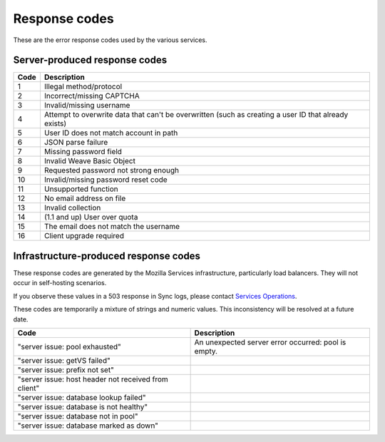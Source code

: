 .. _respcodes:

==============
Response codes
==============

These are the error response codes used by the various services.

Server-produced response codes
------------------------------

+------+-----------------------------------------------------------------------------------------------------+
| Code | Description                                                                                         |
+======+=====================================================================================================+
| 1    | Illegal method/protocol                                                                             |
+------+-----------------------------------------------------------------------------------------------------+
| 2    | Incorrect/missing CAPTCHA                                                                           |
+------+-----------------------------------------------------------------------------------------------------+
| 3    | Invalid/missing username                                                                            |
+------+-----------------------------------------------------------------------------------------------------+
| 4    | Attempt to overwrite data that can't be overwritten (such as creating a user ID that already exists)|
+------+-----------------------------------------------------------------------------------------------------+
| 5    | User ID does not match account in path                                                              |
+------+-----------------------------------------------------------------------------------------------------+
| 6    | JSON parse failure                                                                                  |
+------+-----------------------------------------------------------------------------------------------------+
| 7    | Missing password field                                                                              |
+------+-----------------------------------------------------------------------------------------------------+
| 8    | Invalid Weave Basic Object                                                                          |
+------+-----------------------------------------------------------------------------------------------------+
| 9    | Requested password not strong enough                                                                |
+------+-----------------------------------------------------------------------------------------------------+
| 10   | Invalid/missing password reset code                                                                 |
+------+-----------------------------------------------------------------------------------------------------+
| 11   | Unsupported function                                                                                |
+------+-----------------------------------------------------------------------------------------------------+
| 12   | No email address on file                                                                            |
+------+-----------------------------------------------------------------------------------------------------+
| 13   | Invalid collection                                                                                  |
+------+-----------------------------------------------------------------------------------------------------+
| 14   | (1.1 and up) User over quota                                                                        |
+------+-----------------------------------------------------------------------------------------------------+
| 15   | The email does not match the username                                                               |
+------+-----------------------------------------------------------------------------------------------------+
| 16   | Client upgrade required                                                                             |
+------+-----------------------------------------------------------------------------------------------------+

Infrastructure-produced response codes
--------------------------------------

These response codes are generated by the Mozilla Services infrastructure,
particularly load balancers. They will not occur in self-hosting scenarios.

If you observe these values in a 503 response in Sync logs, please contact
`Services Operations <https://services.mozilla.com/status/>`_.

These codes are temporarily a mixture of strings and numeric values. This
inconsistency will be resolved at a future date.

+-----------------------------------------------------+------------------------------------------------------+
| Code                                                | Description                                          |
+=====================================================+======================================================+
|"server issue: pool exhausted"                       | An unexpected server error occurred: pool is empty.  |
+-----------------------------------------------------+------------------------------------------------------+
|"server issue: getVS failed"                         |                                                      |
+-----------------------------------------------------+------------------------------------------------------+
|"server issue: prefix not set"                       |                                                      |
+-----------------------------------------------------+------------------------------------------------------+
|"server issue: host header not received from client" |                                                      |
+-----------------------------------------------------+------------------------------------------------------+
|"server issue: database lookup failed"               |                                                      |
+-----------------------------------------------------+------------------------------------------------------+
|"server issue: database is not healthy"              |                                                      |
+-----------------------------------------------------+------------------------------------------------------+
|"server issue: database not in pool"                 |                                                      |
+-----------------------------------------------------+------------------------------------------------------+
|"server issue: database marked as down"              |                                                      |
+-----------------------------------------------------+------------------------------------------------------+
